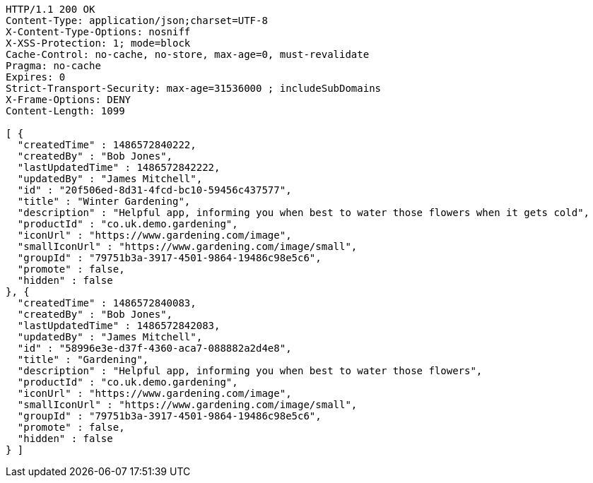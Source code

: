 [source,http,options="nowrap"]
----
HTTP/1.1 200 OK
Content-Type: application/json;charset=UTF-8
X-Content-Type-Options: nosniff
X-XSS-Protection: 1; mode=block
Cache-Control: no-cache, no-store, max-age=0, must-revalidate
Pragma: no-cache
Expires: 0
Strict-Transport-Security: max-age=31536000 ; includeSubDomains
X-Frame-Options: DENY
Content-Length: 1099

[ {
  "createdTime" : 1486572840222,
  "createdBy" : "Bob Jones",
  "lastUpdatedTime" : 1486572842222,
  "updatedBy" : "James Mitchell",
  "id" : "20f506ed-8d31-4fcd-bc10-59456c437577",
  "title" : "Winter Gardening",
  "description" : "Helpful app, informing you when best to water those flowers when it gets cold",
  "productId" : "co.uk.demo.gardening",
  "iconUrl" : "https://www.gardening.com/image",
  "smallIconUrl" : "https://www.gardening.com/image/small",
  "groupId" : "79751b3a-3917-4501-9864-19486c98e5c6",
  "promote" : false,
  "hidden" : false
}, {
  "createdTime" : 1486572840083,
  "createdBy" : "Bob Jones",
  "lastUpdatedTime" : 1486572842083,
  "updatedBy" : "James Mitchell",
  "id" : "58996e3e-d37f-4360-aca7-088882a2d4e8",
  "title" : "Gardening",
  "description" : "Helpful app, informing you when best to water those flowers",
  "productId" : "co.uk.demo.gardening",
  "iconUrl" : "https://www.gardening.com/image",
  "smallIconUrl" : "https://www.gardening.com/image/small",
  "groupId" : "79751b3a-3917-4501-9864-19486c98e5c6",
  "promote" : false,
  "hidden" : false
} ]
----